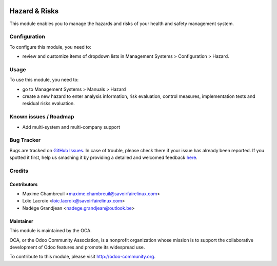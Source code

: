 .. image:: https://img.shields.io/badge/licence-AGPL--3-blue.svg
   :target: http://www.gnu.org/licenses/agpl-3.0-standalone.html
   :alt: License: AGPL-3

==============
Hazard & Risks
==============

This module enables you to manage the hazards and risks of your health and safety management system.

Configuration
=============

To configure this module, you need to:

* review and customize items of dropdown lists in Management Systems > Configuration > Hazard.

Usage
=====

To use this module, you need to:

* go to Management Systems > Manuals > Hazard
* create a new hazard to enter analysis information, risk evaluation, control measures, implementation tests and residual risks evaluation.

.. image:: https://odoo-community.org/website/image/ir.attachment/5784_f2813bd/datas
   :alt: Try me on Runbot
   :target: https://runbot.odoo-community.org/runbot/128/10.0

Known issues / Roadmap
======================

* Add multi-system and multi-company support

Bug Tracker
===========

Bugs are tracked on `GitHub Issues <https://github.com/OCA/
management-system/issues>`_.
In case of trouble, please check there if your issue has already been reported.
If you spotted it first, help us smashing it by providing a detailed and welcomed feedback `here <https://github.com/OCA/
management-system/issues/new?body=module:%20
mgmtsystem_hazard%0Aversion:%20
10.0%0A%0A**Steps%20to%20reproduce**%0A-%20...%0A%0A**Current%20behavior**%0A%0A**Expected%20behavior**>`_.

Credits
=======

Contributors
------------

* Maxime Chambreuil <maxime.chambreuil@savoirfairelinux.com> 
* Loïc Lacroix <loic.lacroix@savoirfairelinux.com>
* Nadège Grandjean <nadege.grandjean@outlook.be>

Maintainer
----------

.. image:: https://odoo-community.org/logo.png
   :alt: Odoo Community Association
   :target: https://odoo-community.org

This module is maintained by the OCA.

OCA, or the Odoo Community Association, is a nonprofit organization whose
mission is to support the collaborative development of Odoo features and
promote its widespread use.

To contribute to this module, please visit http://odoo-community.org.
